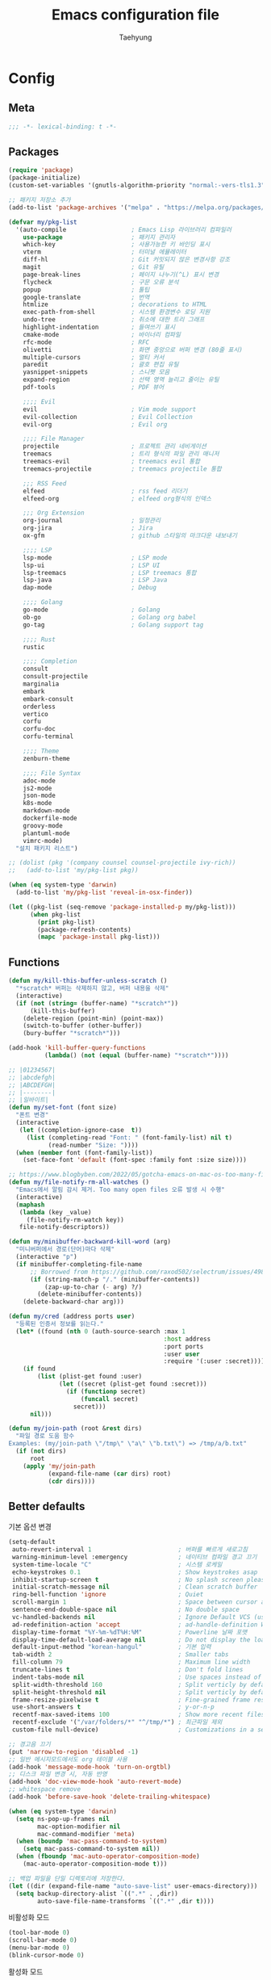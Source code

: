 #+TITLE: Emacs configuration file
#+AUTHOR: Taehyung
#+BABEL: :cache yes
#+PROPERTY: header-args :tangle yes
#+OPTIONS: toc:3 num:nil ^:nil \n:t

* Config
** Meta

#+begin_src emacs-lisp
;;; -*- lexical-binding: t -*-
#+end_src

** Packages

#+begin_src emacs-lisp
(require 'package)
(package-initialize)
(custom-set-variables '(gnutls-algorithm-priority "normal:-vers-tls1.3"))

;; 패키지 저장소 추가
(add-to-list 'package-archives '("melpa" . "https://melpa.org/packages/"))

(defvar my/pkg-list
  '(auto-compile                  ; Emacs Lisp 라이브러리 컴파일러
    use-package                   ; 패키지 관리자
    which-key                     ; 사용가능한 키 바인딩 표시
    vterm                         ; 터미널 에뮬레이터
    diff-hl                       ; Git 커밋되지 않은 변경사항 강조
    magit                         ; Git 유틸
    page-break-lines              ; 페이지 나누기(^L) 표시 변경
    flycheck                      ; 구문 오류 분석
    popup                         ; 툴팁
    google-translate              ; 번역
    htmlize                       ; decorations to HTML
    exec-path-from-shell          ; 시스템 환경변수 로딩 지원
    undo-tree                     ; 취소에 대한 트리 그래프
    highlight-indentation         ; 들여쓰기 표시
    cmake-mode                    ; 바이너리 컴파일
    rfc-mode                      ; RFC
    olivetti                      ; 화면 중앙으로 버퍼 변경 (80줄 표시)
    multiple-cursors              ; 멀티 커서
    paredit                       ; 괄호 편집 유틸
    yasnippet-snippets            ; 스니펫 모음
    expand-region                 ; 선택 영역 늘리고 줄이는 유틸
    pdf-tools                     ; PDF 뷰어

    ;;;; Evil
    evil                          ; Vim mode support
    evil-collection               ; Evil Collection
    evil-org                      ; Evil org

    ;;;; File Manager
    projectile                    ; 프로젝트 관리 네비게이션
    treemacs                      ; 트리 형식의 파일 관리 매니저
    treemacs-evil                 ; treemacs evil 통합
    treemacs-projectile           ; treemacs projectile 통합

    ;;; RSS Feed
    elfeed                        ; rss feed 리더기
    elfeed-org                    ; elfeed org형식의 인덱스

    ;;; Org Extension
    org-journal                   ; 일정관리
    org-jira                      ; Jira
    ox-gfm                        ; github 스타일의 마크다운 내보내기

    ;;;; LSP
    lsp-mode                      ; LSP mode
    lsp-ui                        ; LSP UI
    lsp-treemacs                  ; LSP treemacs 통합
    lsp-java                      ; LSP Java
    dap-mode                      ; Debug

    ;;;; Golang
    go-mode                       ; Golang
    ob-go                         ; Golang org babel
    go-tag                        ; Golang support tag

    ;;;; Rust
    rustic

    ;;;; Completion
    consult
    consult-projectile
    marginalia
    embark
    embark-consult
    orderless
    vertico
    corfu
    corfu-doc
    corfu-terminal

    ;;;; Theme
    zenburn-theme

    ;;;; File Syntax
    adoc-mode
    js2-mode
    json-mode
    k8s-mode
    markdown-mode
    dockerfile-mode
    groovy-mode
    plantuml-mode
    vimrc-mode)
  "설치 패키지 리스트")

;; (dolist (pkg '(company counsel counsel-projectile ivy-rich))
;;   (add-to-list 'my/pkg-list pkg))

(when (eq system-type 'darwin)
  (add-to-list 'my/pkg-list 'reveal-in-osx-finder))

(let ((pkg-list (seq-remove 'package-installed-p my/pkg-list)))
      (when pkg-list
        (print pkg-list)
        (package-refresh-contents)
        (mapc 'package-install pkg-list)))
#+end_src

** Functions

<<sec:defuns>>

#+begin_src emacs-lisp
(defun my/kill-this-buffer-unless-scratch ()
  "*scratch* 버퍼는 삭제하지 않고, 버퍼 내용을 삭제"
  (interactive)
  (if (not (string= (buffer-name) "*scratch*"))
      (kill-this-buffer)
    (delete-region (point-min) (point-max))
    (switch-to-buffer (other-buffer))
    (bury-buffer "*scratch*")))

(add-hook 'kill-buffer-query-functions
          (lambda() (not (equal (buffer-name) "*scratch*"))))

;; |01234567|
;; |abcdefgh|
;; |ABCDEFGH|
;; |--------|
;; |일바이트|
(defun my/set-font (font size)
  "폰트 변경"
  (interactive
   (let ((completion-ignore-case  t))
     (list (completing-read "Font: " (font-family-list) nil t)
           (read-number "Size: "))))
  (when (member font (font-family-list))
    (set-face-font 'default (font-spec :family font :size size))))

;; https://www.blogbyben.com/2022/05/gotcha-emacs-on-mac-os-too-many-files.html
(defun my/file-notify-rm-all-watches ()
  "Emacs에서 알림 감시 제거. Too many open files 오류 발생 시 수행"
  (interactive)
  (maphash
   (lambda (key _value)
     (file-notify-rm-watch key))
   file-notify-descriptors))

(defun my/minibuffer-backward-kill-word (arg)
  "미니버퍼에서 경로(단어)마다 삭제"
  (interactive "p")
  (if minibuffer-completing-file-name
      ;; Borrowed from https://github.com/raxod502/selectrum/issues/498#issuecomment-803283608
      (if (string-match-p "/." (minibuffer-contents))
          (zap-up-to-char (- arg) ?/)
        (delete-minibuffer-contents))
    (delete-backward-char arg)))

(defun my/cred (address ports user)
  "등록된 인증서 정보를 읽는다."
  (let* ((found (nth 0 (auth-source-search :max 1
                                           :host address
                                           :port ports
                                           :user user
                                           :require '(:user :secret)))))
    (if found
        (list (plist-get found :user)
              (let ((secret (plist-get found :secret)))
                (if (functionp secret)
                    (funcall secret)
                  secret)))
      nil)))

(defun my/join-path (root &rest dirs)
  "파일 경로 도움 함수
Examples: (my/join-path \"/tmp\" \"a\" \"b.txt\") => /tmp/a/b.txt"
  (if (not dirs)
      root
    (apply 'my/join-path
           (expand-file-name (car dirs) root)
           (cdr dirs))))
#+end_src

** Better defaults

기본 옵션 변경

#+begin_src emacs-lisp
(setq-default
 auto-revert-interval 1                        ; 버퍼를 빠르게 새로고침
 warning-minimum-level :emergency              ; 네이티브 컴파일 경고 끄기
 system-time-locale "C"                        ; 시스템 로케일
 echo-keystrokes 0.1                           ; Show keystrokes asap
 inhibit-startup-screen t                      ; No splash screen please
 initial-scratch-message nil                   ; Clean scratch buffer
 ring-bell-function 'ignore                    ; Quiet
 scroll-margin 1                               ; Space between cursor and top/bottom
 sentence-end-double-space nil                 ; No double space
 vc-handled-backends nil                       ; Ignore Default VCS (use magit)
 ad-redefinition-action 'accept                ; ad-handle-definition Warning ignore
 display-time-format "%Y-%m-%dT%H:%M"          ; Powerline 날짜 포맷
 display-time-default-load-average nil         ; Do not display the load average
 default-input-method "korean-hangul"          ; 기본 입력
 tab-width 2                                   ; Smaller tabs
 fill-column 79                                ; Maximum line width
 truncate-lines t                              ; Don't fold lines
 indent-tabs-mode nil                          ; Use spaces instead of tabs
 split-width-threshold 160                     ; Split verticly by default
 split-height-threshold nil                    ; Split verticly by default
 frame-resize-pixelwise t                      ; Fine-grained frame resize
 use-short-answers t                           ; y-or-n-p
 recentf-max-saved-items 100                   ; Show more recent files
 recentf-exclude '("/var/folders/*" "^/tmp/*") ; 최근파일 제외
 custom-file null-device)                      ; Customizations in a separate file

;; 경고음 끄기
(put 'narrow-to-region 'disabled -1)
;; 일반 메시지모드에서도 org 테이블 사용
(add-hook 'message-mode-hook 'turn-on-orgtbl)
;; 디스크 파일 변경 시, 자동 반영
(add-hook 'doc-view-mode-hook 'auto-revert-mode)
;; whitespace remove
(add-hook 'before-save-hook 'delete-trailing-whitespace)

(when (eq system-type 'darwin)
  (setq ns-pop-up-frames nil
        mac-option-modifier nil
        mac-command-modifier 'meta)
  (when (boundp 'mac-pass-command-to-system)
    (setq mac-pass-command-to-system nil))
  (when (fboundp 'mac-auto-operator-composition-mode)
    (mac-auto-operator-composition-mode t)))

;; 백업 파일을 단일 디렉토리에 저장한다.
(let ((dir (expand-file-name "auto-save-list" user-emacs-directory)))
  (setq backup-directory-alist `((".*" . ,dir))
        auto-save-file-name-transforms `((".*" ,dir t))))
#+end_src

비활성화 모드

#+begin_src emacs-lisp
(tool-bar-mode 0)
(scroll-bar-mode 0)
(menu-bar-mode 0)
(blink-cursor-mode 0)
#+end_src

활성화 모드

#+begin_src emacs-lisp
(column-number-mode 1)
(delete-selection-mode 1)
(dirtrack-mode 1)
(global-diff-hl-mode 1)
(global-so-long-mode 1)
(global-display-line-numbers-mode 1)
(recentf-mode 1)
(show-paren-mode 1)
(display-time-mode 1)

(which-key-mode 1)
(yas-global-mode 1)
#+end_src

마이너모드는 라인모드에서 보이지 않도록 설정

#+begin_src emacs-lisp
;; https://emacs.stackexchange.com/questions/3925/hide-list-of-minor-modes-in-mode-line
(define-minor-mode minor-mode-blackout-mode
  "마이너모드는 라인모드에서 보이지 않도록 설정한다."
  :global t
  :lighter nil)

(catch 'done
  (mapc (lambda (x)
          (when (and (consp x)
                     (equal (cadr x) '("" minor-mode-alist)))
            (let ((original (copy-sequence x)))
              (setcar x 'minor-mode-blackout-mode)
              (setcdr x (list "" original)))
            (throw 'done t)))
        mode-line-modes))

(minor-mode-blackout-mode 1)
#+end_src

** Visual

#+begin_src emacs-lisp
;; 현재의 테마를 비활성화하고 로딩하도록 설정한다.
(defadvice load-theme
    (before disable-before-load
            (theme &optional no-confirm no-enable) activate)
  (mapc 'disable-theme custom-enabled-themes))

(load-theme 'zenburn t)
#+end_src

** Environment

#+begin_src emacs-lisp
(setq exec-path-from-shell-variables '("PATH" "TMPDIR" "GOROOT" "GOPATH" "JAVA_HOME"))
(exec-path-from-shell-initialize)
#+end_src

** Evil

#+begin_src emacs-lisp
(setq evil-want-keybinding nil)
(require 'evil)
(require 'evil-collection)
(evil-mode 1)
(evil-collection-init)

(require 'evil-org)
(add-hook 'org-mode-hook 'evil-org-mode)
(evil-org-set-key-theme '(navigation insert textobjects additional calendar))

(require 'evil-org-agenda)
(evil-org-agenda-set-keys)

(evil-ex-define-cmd "q" 'kill-this-buffer)
(evil-ex-define-cmd "quit" 'evil-quit)
#+end_src

** Org

#+begin_src emacs-lisp
(setq org-startup-folded t
      org-adapt-indentation nil
      org-src-fontify-natively t
      org-src-tab-acts-natively t
      org-confirm-babel-evaluate nil
      org-edit-src-content-indentation 0
      org-imenu-depth 3
      org-log-done 'time
      org-babel-go-command "GO111MODULE=off go"
      org-agenda-window-setup 'current-window
      org-agenda-start-with-log-mode '(closed)
      org-todo-keywords '((sequence "TODO(t)" "INPROGRESS(i)" "PAUSED(p)" "|"
                                    "DONE(d)" "CANCELED(c)"))
      org-agenda-files '("~/org/inbox.org" "~/org/gtd.org" "~/org/tickler.org")
      org-refile-targets '(("~/org/gtd.org" :maxlevel . 1)
                           ("~/org/someday.org" :level . 1)
                           ("~/org/tickler.org" :maxlevel . 2))
      org-capture-templates '(("t" "TODO [inbox]" entry (file "~/org/inbox.org") "* TODO %i%?")
                              ("T" "Tickler" entry (file "~/org/tickler.org") "* %i%? \n %U"))
      org-tag-alist '(("crypt" . ?c)
                      ("@home" . ?h)
                      ("@office" . ?o))
      org-html-postamble nil
      org-html-use-infojs t
      org-html-head-include-default-style t
      org-html-head "<style>pre {background-color: #3f3f3f;color: #dcdccc;}</style>")

(org-babel-do-load-languages
 'org-babel-load-languages
 '((python . t)
   (ditaa . t)
   (java . t)
   (go . t)
   (js . t)
   (C . t)
   (shell . t)
   (plantuml . t)))

(dolist (temp
         '(("sh" . "src shell :noweb yes :results drawer \n")
           ("u" . "src plantuml :file ?.png :cmdline -charset UTF-8\n")
           ("t" . "src typescript :cmdline -t es6 \n")))
  (add-to-list 'org-structure-template-alist temp))

(with-eval-after-load 'org
  (require 'org-tempo)
  (require 'ox-gfm)
  (setcar (nthcdr 2 org-emphasis-regexp-components) " \t\n,")
  (custom-set-variables `(org-emphasis-alist ',org-emphasis-alist)))
#+end_src

*** [[https://github.com/bastibe/org-journal][org-journal]]

#+begin_src emacs-lisp
(require 'org-journal)

(setq org-journal-dir "~/org/journal/"
      org-journal-date-format "%A, %Y-%m-%d"
      org-journal-search-result-date-format "%A, %Y-%m-%d"
      org-journal-file-format "%Y/%Y%m.org"
      org-journal-file-type 'monthly
      org-journal-file-header "#+title: %Y.%m Journal \n#+startup: folded"
      org-journal-enable-agenda-integration t)
#+end_src

** Encrypt

#+begin_src emacs-lisp
;; (require 'epa-file)
;; (epa-file-enable)
(require 'org-crypt)
(org-crypt-use-before-save-magic)
(setq epa-file-select-keys nil
      epg-pinentry-mode 'loopback
      auth-sources '((:source "~/.authinfo.gpg"))
      org-crypt-key nil
      org-tags-exclude-from-inheritance (quote ("crypt")))

;; 암호 항목에 대한 tangle 내보내기 문제 해결
(defun my/reveal-and-move-back ()
  (org-reveal)
  (goto-char my/old-point))
(defun my/org-reveal-after-save-on ()
  (setq my/old-point (point))
  (add-hook 'after-save-hook 'my/reveal-and-move-back))
(defun my/org-reveal-after-save-off ()
  (remove-hook 'after-save-hook 'my/reveal-and-move-back))

(add-hook 'org-babel-pre-tangle-hook 'my/org-reveal-after-save-on)
(add-hook 'org-babel-post-tangle-hook 'my/org-reveal-after-save-off)
#+end_src

** Completion
*** COMMENT Ivy & Company

#+begin_src emacs-lisp
(require 'ivy)
(setq ivy-wrap t
      ivy-height 25
      ivy-use-virtual-buffers t
      ivy-count-format "(%d/%d) "
      ivy-on-del-error-function 'ignore)
(ivy-mode 1)
(ivy-rich-mode 1)
(counsel-projectile-mode 1)

;; fuzzy설정으로, 파일생성 등을 원할하게 할 수 없는 부분 수정(disable)
(setq read-file-name-function
      (lambda (&rest args)
        (let ((completing-read-function #'completing-read-default))
          (apply #'read-file-name-default args))))

(define-key counsel-mode-map [remap find-file] nil)

(require 'company)
(global-company-mode 1)
(setq company-idle-delay 0
      company-echo-delay 0
      company-dabbrev-downcase nil
      company-minimum-prefix-length 2
      company-selection-wrap-around t
      company-transformers '(company-sort-by-occurrence
                             company-sort-by-backend-importance))
#+end_src

*** Consult & Corfu

#+begin_src emacs-lisp
(require 'consult)
(require 'savehist)
(savehist-mode 1)

(setq register-preview-delay 0.5
      register-preview-function #'consult-register-format)
;; (setq xref-show-xrefs-function #'consult-xref
;;       xref-show-definitions-function #'consult-xref)

(advice-add #'register-preview :override #'consult-register-window)

(require 'marginalia)
(marginalia-mode 1)

(require 'embark)
(require 'embark-consult)
(setq prefix-help-command #'embark-prefix-help-command
      embark-indicators
      '(embark-highlight-indicator
        embark-isearch-highlight-indicator
        embark-minimal-indicator))

(require 'orderless)
(setq completion-styles '(orderless basic)
      completion-category-defaults nil
      completion-category-overrides '((file (styles partial-completion))))

(require 'vertico)
(vertico-mode 1)
(setq vertico-count-format '("%-5s " . "%2$s")
      vertico-resize nil)

(require 'consult-projectile)
(defcustom consult-projectile-key-bindings
  '((projectile-find-file        . consult-projectile-find-file)
    (projectile-find-dir         . consult-projectile-find-dir)
    (projectile-switch-to-buffer . consult-projectile-switch-to-buffer)
    (projectile-switch-project   . consult-projectile-switch-project)
    (projectile-grep             . consult-grep)
    (projectile-ripgrep          . consult-ripgrep)
    (" "                         . consult-projectile)
    ("si"                        . consult-git-grep)
    ("Oa"                        . consult-org-agenda))
  "Like counsel-projectile-key-bindings"
  :type '(alist :key-type (choice (function :tag "Projectile command")
                                  key-sequence)
                :value-type (function :tag "Consult-projectile command"))
  :group 'consult-projectile)

(define-minor-mode consult-projectile-mode
  ""
  :group 'consult-projectile
  :require 'consult-projectile
  :global t
  (cond
   (consult-projectile-mode
    (projectile-mode)
    (dolist (binding consult-projectile-key-bindings)
      (if (functionp (car binding))
          (define-key projectile-mode-map `[remap ,(car binding)] (cdr binding))
        (define-key projectile-command-map (car binding) (cdr binding)))))
   (t
    (dolist (binding consult-projectile-key-bindings)
      (if (functionp (car binding))
          (define-key projectile-mode-map `[remap ,(car binding)] nil)
        (define-key projectile-command-map (car binding) nil)))
    (projectile-mode -1))))

(consult-projectile-mode 1)

(require 'corfu)
(require 'corfu-doc)
(require 'corfu-terminal)
(global-corfu-mode 1)

(setq corfu-cycle t
      corfu-auto t
      corfu-count 15
      corfu-echo-documentation nil ; corfu-doc 대체
      corfu-auto-delay 0)
(add-hook 'corfu-mode-hook 'corfu-doc-mode)
(unless (display-graphic-p)
  (corfu-terminal-mode +1))
#+end_src

** Translate

#+begin_src emacs-lisp
(require 'google-translate)
(require 'google-translate-default-ui)

(defun google-translate--search-tkk ()
  "https://github.com/atykhonov/google-translate/issues/137"
  (list 430675 2721866130))

(setq google-translate-default-source-language "en"
      google-translate-default-target-language "ko"
      google-translate-output-destination nil)
#+end_src

** Treemacs

#+begin_src emacs-lisp
(require 'treemacs)
(require 'treemacs-evil)
(require 'treemacs-projectile)

;; https://github.com/Alexander-Miller/treemacs#configuration
(setq treemacs-read-string-input 'from-minibuffer ; 이맥스 미니버퍼
      treemacs-litter-directories '("/vendor" "/node_modules")
      treemacs-no-png-images t)
#+end_src

** Olivetti

#+begin_src emacs-lisp
(with-eval-after-load 'olivetti
  (setq-default olivetti-body-width 82)
  (remove-hook 'olivetti-mode-on-hook 'visual-line-mode))
#+end_src

** Ibuffer

#+begin_src emacs-lisp
(defalias 'list-buffers 'ibuffer)
(defun ibuffer-mode-setup ()
  (setq ibuffer-expert t
        ibuffer-default-sorting-mode 'major-mode)
  (ibuffer-auto-mode 1))
(add-hook 'ibuffer-mode-hook 'ibuffer-mode-setup)
#+end_src

** Vterm

#+begin_src emacs-lisp
(require 'vterm)
(setq vterm-always-compile-module t)

(defadvice vterm (after kill-with-no-query nil activate)
  (set-process-query-on-exit-flag (get-buffer-process ad-return-value) nil))

(let ((last-vterm ""))
  (defun toggle-vterm ()
    (interactive)
    (cond ((string-match-p "^\\vterm<[1-9][0-9]*>$" (buffer-name))
           (goto-non-vterm-buffer))
          ((get-buffer last-vterm) (switch-to-buffer last-vterm))
          (t (vterm (setq last-vterm "vterm<1>")))))

  (defun switch-vterm (n)
    (let ((buffer-name (format "vterm<%d>" n)))
      (setq last-vterm buffer-name)
      (cond ((get-buffer buffer-name)
             (switch-to-buffer buffer-name))
            (t (vterm buffer-name)
               (rename-buffer buffer-name)))))

  (defun goto-non-vterm-buffer ()
    (let* ((r "^\\vterm<[1-9][0-9]*>$")
           (vterm-buffer-p (lambda (b) (string-match-p r (buffer-name b))))
           (non-vterms (cl-remove-if vterm-buffer-p (buffer-list))))
      (when non-vterms
        (switch-to-buffer (car non-vterms))))))

(defun clear-comint ()
  "Runs `comint-truncate-buffer' with the
`comint-buffer-maximum-size' set to zero."
  (interactive)
  (let ((comint-buffer-maximum-size 0))
    (comint-truncate-buffer)))

(add-hook 'vterm-mode-hook
          (lambda () (display-line-numbers-mode 0)))
#+end_src

** Elfeed

#+begin_src emacs-lisp
(require 'elfeed)
(setq-default elfeed-search-filter "@1-month-ago +unread ")
(setq elfeed-show-entry-switch 'switch-to-buffer) ;; display-buffer

(require 'elfeed-org)
(elfeed-org)
(setq rmh-elfeed-org-files (list "~/.emacs.d/elfeed.org"))
#+end_src

** Lsp

#+begin_src emacs-lisp
(require 'lsp-mode)
(require 'lsp-ui)
(with-eval-after-load 'lsp-mode
  (let ((lsp-keymap-prefix "C-c l"))
    (lsp-enable-which-key-integration))

  (setq lsp-idle-delay 0.200
        lsp-log-io nil
        lsp-ui-doc-enable nil
        lsp-lens-enable nil
        lsp-enable-links nil ; treemacs crash
        lsp-ui-sideline-enable nil
        lsp-enable-symbol-highlighting nil
        lsp-headerline-breadcrumb-enable nil
        lsp-modeline-code-actions-enable nil
        lsp-completion-provider :none ;; use corfu
        lsp-diagnostics-provider :flycheck)

  ;; https://emacs-lsp.github.io/lsp-mode/page/file-watchers
  (add-to-list 'lsp-file-watch-ignored-directories "[/\\\\]\\.vendor\\'")
  (add-to-list 'lsp-file-watch-ignored-directories "[/\\\\]\\.artifacts\\'")
  (add-to-list 'lsp-file-watch-ignored-files "[/\\\\][^/\\\\]*\\.\\(json\\|html\\|yaml\\)$"))
#+end_src

** Lisp

#+begin_src emacs-lisp
(dolist (mode '(ielm-mode
                lisp-mode
                emacs-lisp-mode
                lisp-interaction-mode
                scheme-mode))
  (add-hook (intern (concat (symbol-name mode) "-hook")) 'paredit-mode))
#+end_src

** Undo

#+begin_src emacs-lisp
(defun undo-tree-mode-setup ()
  (setq undo-tree-visualizer-diff t
        undo-tree-visualizer-timestamps t
        undo-tree-history-directory-alist '(("." . "~/.emacs.d/undo")))
  (global-undo-tree-mode 1))

(add-hook 'after-init-hook 'undo-tree-mode-setup)
#+end_src

** Go

#+begin_src emacs-lisp
(require 'go-mode)
(defun go-mode-setup()
  (setq tab-width 2
       ;; indent-tabs-mode t
        compile-command "go test -v .")

  (hs-minor-mode t)
  (local-set-key (kbd "C-c C-c") 'compile)

  ;; go install github.com/go-delve/delve/cmd/dlv@latest
  (require 'dap-dlv-go)

  (add-hook 'before-save-hook 'lsp-format-buffer t t)
  (add-hook 'before-save-hook 'lsp-organize-imports t t)
  (add-hook 'before-save-hook 'gofmt-before-save))

(add-hook 'go-mode-hook 'go-mode-setup)
(add-hook 'go-mode-hook 'lsp-deferred)
#+end_src

** Rust

#+begin_src emacs-lisp
(require 'rustic)
(setq rust-indent-offset 2)
#+end_src

** Json

#+begin_src emacs-lisp
(with-eval-after-load 'json-mode
  (setq js-indent-level tab-width))
#+end_src

** Yaml

#+begin_src emacs-lisp
(add-hook 'yaml-mode-hook
          (lambda () (highlight-indentation-mode)))
#+end_src

** Java

#+begin_src emacs-lisp
(require 'lsp-java)
(add-hook 'java-mode-hook 'lsp)
;; JDK 8 지원 버전 (최신 버전은 jdk 11)
(setq lsp-java-jdt-download-url "https://download.eclipse.org/jdtls/milestones/0.57.0/jdt-language-server-0.57.0-202006172108.tar.gz")

;; spring boot
(require 'lsp-java-boot)
(add-hook 'lsp-mode-hook 'lsp-lens-mode)
(add-hook 'java-mode-hook 'lsp-java-boot-lens-mode)

;; lombok설정. 절대 경로 필요
(setq lombok-jar-path "~/.emacs.d/bin/lombok-1.18.jar")
;; (setq lsp-java-vmargs '("-noverify"
;;                         "-Xmx1G"
;;                         "-XX:+UseG1GC"
;;                         "-XX:+UseStringDeduplication"))
(add-to-list 'lsp-java-vmargs (concat "-javaagent:" lombok-jar-path))
#+end_src

** Plantuml

#+begin_src emacs-lisp
(require 'plantuml-mode)
(let ((jar-file "~/.emacs.d/bin/plantuml.jar"))
  (setq plantuml-default-exec-mode 'jar
        plantuml-jar-path jar-file
        org-plantuml-jar-path jar-file))
#+end_src

** Kubernetes

#+begin_src emacs-lisp
(with-eval-after-load 'k8s-mode
  (setq k8s-indent-offset nil
        k8s-site-docs-url "https://kubernetes.io/docs/reference/generated/kubernetes-api/"))
#+end_src

** Mu4e

#+begin_src emacs-lisp
(require 'mu4e nil :noerror)
(setq mu4e-get-mail-command "mbsync -a"
      mu4e-change-filenames-when-moving t
      mu4e-confirm-quit nil
      mu4e-attachment-dir "~/Downloads/"
      mu4e-split-view 'horizontal
      message-citation-line-format "%N @ %Y-%m-%dT%H:%M :\n"
      message-citation-line-function 'message-insert-formatted-citation-line
      mu4e-headers-include-related nil
      mu4e-headers-visible-lines 20
      mu4e-headers-visible-columns 80
      mu4e-headers-visible-lines 10
      mu4e-headers-date-format "%Y-%m-%dT%H:%M"
      mu4e-maildir-shortcuts '(("/Inbox" . ?i))
      mu4e-headers-fields '((:human-date . 16)
                            (:flags      . 5)
                            (:from       . 22)
                            (:subject    . nil)))
#+end_src

* Binding

[[https://stackoverflow.com/questions/683425/globally-override-key-binding-in-emacs][설정 파일 끝에 유지]]

#+begin_src emacs-lisp
(defvar my-key-map (make-keymap)
  "A keymap for custom bindings.")

(define-minor-mode my-key-mode
  "A mode that activates my-key."
  :init-value t
  :keymap my-key-map
  :lighter " my-key")

(my-key-mode t)
#+end_src

** Bindings for Evaluate

#+begin_src emacs-lisp
(define-key emacs-lisp-mode-map (kbd "C-c C-c") 'eval-defun)
(define-key lisp-interaction-mode-map (kbd "C-c C-c") 'eval-defun)
#+end_src

** Bindings for [[https://github.com/bbatsov/projectile][Projectile]]

#+begin_src emacs-lisp
(define-key projectile-mode-map (kbd "C-c p") 'projectile-command-map)
#+end_src

** Bindings for Lsp

#+begin_src emacs-lisp
(define-key lsp-mode-map (kbd "C-c l") lsp-command-map)
#+end_src

** Bindings for Completion
*** COMMENT [[https://github.com/abo-abo/swiper][Counsel]] & [[http://company-mode.github.io][Company]]

#+begin_src emacs-lisp
(define-key my-key-map (kbd "C-s")     'swiper-isearch)
(define-key my-key-map (kbd "C-r")     'swiper-isearch-backward)
(define-key my-key-map (kbd "M-x")     'counsel-M-x)
(define-key my-key-map (kbd "C-x C-f") 'counsel-find-file)
(define-key my-key-map (kbd "M-y")     'counsel-yank-pop)
(define-key my-key-map (kbd "C-x b")   'ivy-switch-buffer)
(define-key my-key-map (kbd "C-c b")   'counsel-bookmark)
(define-key my-key-map (kbd "C-c i")   'counsel-imenu)
(define-key my-key-map (kbd "C-c r")   'counsel-recentf)
(define-key ivy-mode-map (kbd "C-l") 'ivy-backward-kill-word)

(define-key company-active-map (kbd "C-d") 'company-show-doc-buffer)
(define-key company-active-map (kbd "C-n") 'company-select-next)
(define-key company-active-map (kbd "C-p") 'company-select-previous)
(define-key company-active-map (kbd "<tab>") 'company-complete)
#+end_src

*** Consult & Corfu

#+begin_src emacs-lisp
(define-key my-key-map (kbd "C-s") 'consult-line)
(define-key my-key-map (kbd "M-y") 'consult-yank-pop)
(define-key my-key-map (kbd "C-x b") 'consult-buffer)
(define-key my-key-map (kbd "C-c b") 'consult-bookmark)
(define-key my-key-map (kbd "C-c i") 'consult-imenu)
(define-key my-key-map (kbd "C-c r") 'consult-recent-file)
(define-key my-key-map (kbd "C-h M") 'consult-minor-mode-menu)
(define-key minibuffer-local-map (kbd "C-l") 'my/minibuffer-backward-kill-word)

(define-key corfu-map (kbd "M-d") 'corfu-doc-toggle)
(define-key corfu-map (kbd "M-p") 'corfu-doc-scroll-down)
(define-key corfu-map (kbd "M-n") 'corfu-doc-scroll-up)
#+end_src

** Bindings for [[https://orgmode.org][Org]]

#+begin_src emacs-lisp
(define-key my-key-map (kbd "C-c a") 'org-agenda)
(define-key my-key-map (kbd "C-c c") 'org-capture)
(define-key my-key-map (kbd "C-c t")
  (lambda () (interactive) (org-agenda nil "n")))

(define-key my-key-map (kbd "C-c j") 'org-journal-open-current-journal-file)
(define-key my-key-map (kbd "C-c J") 'org-journal-new-entry)
#+end_src

** Bindings for Base

#+begin_src emacs-lisp
(define-key my-key-map (kbd "C-SPC") 'toggle-input-method)

(define-key my-key-map (kbd "C-M-f") 'toggle-frame-fullscreen)

(define-key my-key-map (kbd "C-x k") 'my/kill-this-buffer-unless-scratch)

(define-key my-key-map (kbd "C-c o") 'olivetti-mode)

(define-key my-key-map (kbd "C-c m") 'magit-status)

(define-key my-key-map (kbd "C->") 'er/expand-region)
(define-key my-key-map (kbd "C-<") 'er/contract-region)

(define-key my-key-map (kbd "C-c T") 'google-translate-at-point)

(dolist (n (number-sequence 1 9))
  (define-key my-key-map (kbd (concat "M-" (int-to-string n)))
    (lambda () (interactive) (switch-vterm n))))
#+end_src
